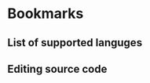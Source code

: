 * Bookmarks

** List of supported languges
:PROPERTIES:
:LINK: [[info:org#Languages]]
:END:

** Editing source code
:PROPERTIES:
:LINK: [[info:org#Editing Source Code]]
:END:

